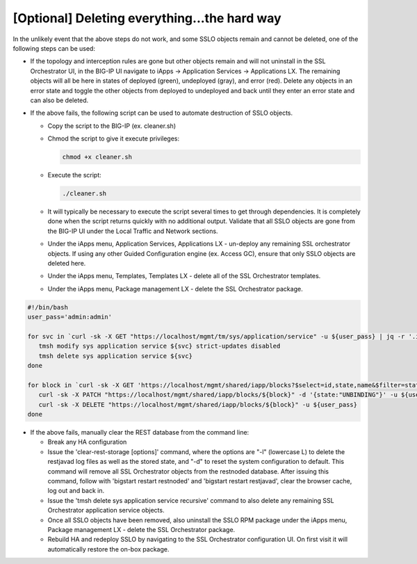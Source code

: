 .. role:: red
.. role:: bred

[Optional] Deleting everything...the hard way
---------------------------------------------

In the unlikely event that the above steps do not work, and some SSLO objects
remain and cannot be deleted, one of the following steps can be used:

- If the topology and interception rules are gone but other objects remain and
  will not uninstall in the SSL Orchestrator UI, in the BIG-IP UI navigate to
  iApps -> Application Services -> Applications LX. The remaining objects will
  all be here in states of deployed (green), undeployed (gray), and error
  (red). Delete any objects in an error state and toggle the other objects from
  deployed to undeployed and back until they enter an error state and can also
  be deleted.

- If the above fails, the following script can be used to automate destruction
  of SSLO objects.

  - Copy the script to the BIG-IP (ex. :red:`cleaner.sh`)

  - Chmod the script to give it execute privileges:
    
    .. code-block:: bash
    
       chmod +x cleaner.sh

  - Execute the script:
  
    .. code-block:: bash
    
       ./cleaner.sh

  - It will typically be necessary to execute the script several times to get
    through dependencies. It is completely done when the script returns
    quickly with no additional output. Validate that all SSLO objects are gone
    from the BIG-IP UI under the Local Traffic and Network sections.

  - Under the iApps menu, Application Services, Applications LX - un-deploy any
    remaining SSL orchestrator objects. If using any other Guided Configuration
    engine (ex. Access GC), ensure that only SSLO objects are deleted here.

  - Under the iApps menu, Templates, Templates LX - delete all of the SSL
    Orchestrator templates.

  - Under the iApps menu, Package management LX - delete the SSL Orchestrator
    package.

.. code-block:: bash

   #!/bin/bash
   user_pass='admin:admin'
    
   for svc in `curl -sk -X GET "https://localhost/mgmt/tm/sys/application/service" -u ${user_pass} | jq -r '.items[].fullPath' |sed 's/\/Common\///g' |grep ^sslo`; do
      tmsh modify sys application service ${svc} strict-updates disabled
      tmsh delete sys application service ${svc}
   done
    
   for block in `curl -sk -X GET 'https://localhost/mgmt/shared/iapp/blocks?$select=id,state,name&$filter=state%20eq%20%27*%27%20and%20state%20ne%20%27TEMPLATE%27' -u ${user_pass} | jq -r '.items[] | [.name, .id] |join(":")' |grep -E '^sslo|f5-ssl-orchestrator' | awk -F":" '{print $2}'`; do
      curl -sk -X PATCH "https://localhost/mgmt/shared/iapp/blocks/${block}" -d '{state:"UNBINDING"}' -u ${user_pass}
      curl -sk -X DELETE "https://localhost/mgmt/shared/iapp/blocks/${block}" -u ${user_pass}
   done

- If the above fails, manually clear the REST database from the command line:

  - Break any HA configuration

  - Issue the ':red:`clear-rest-storage [options]`' command, where the options
    are "-l" (lowercase L) to delete the restjavad log files as well as the
    stored state, and "-d" to reset the system configuration to default. This
    command will remove all SSL Orchestrator objects from the restnoded
    database. After issuing this command, follow with
    ':red:`bigstart restart restnoded`' and 
    ':red:`bigstart restart restjavad`', clear the browser cache, log out and
    back in.

  - Issue the ':red:`tmsh delete sys application service recursive`' command to
    also delete any remaining SSL Orchestrator application service objects.

  - Once all SSLO objects have been removed, also uninstall the SSLO RPM
    package under the iApps menu, Package management LX - delete the SSL
    Orchestrator package.

  - Rebuild HA and redeploy SSLO by navigating to the SSL Orchestrator
    configuration UI. On first visit it will automatically restore the on-box
    package.
